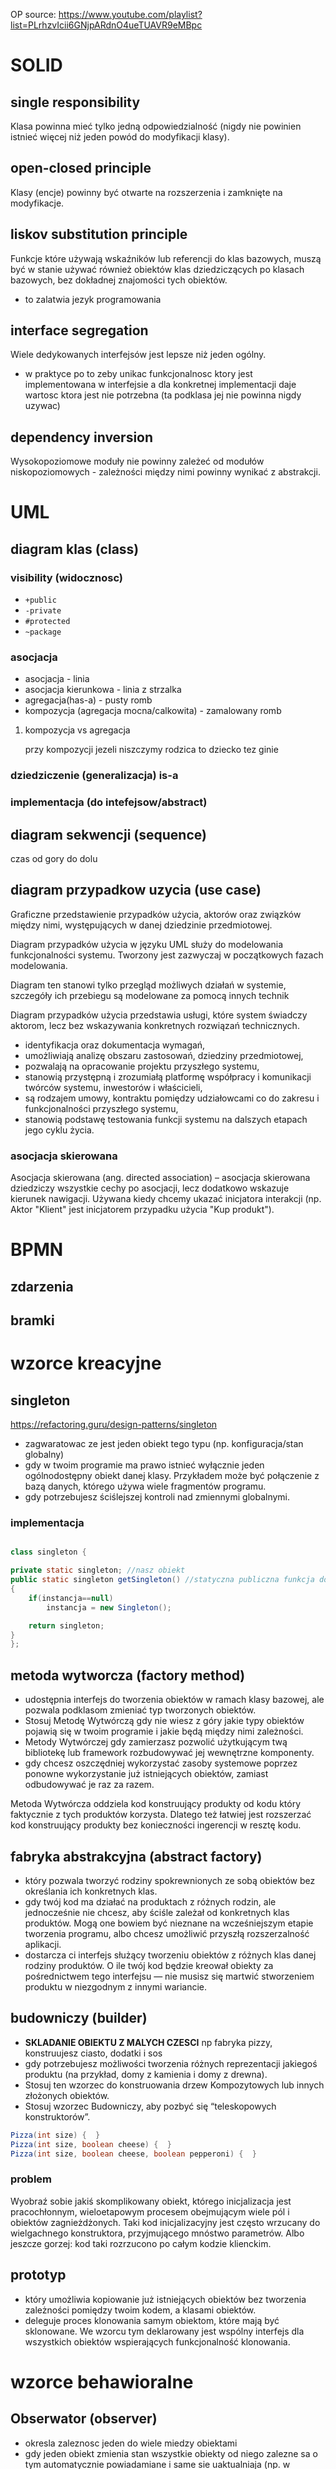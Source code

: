 
OP source: https://www.youtube.com/playlist?list=PLrhzvIcii6GNjpARdnO4ueTUAVR9eMBpc

#+LATEX_HEADER: \usepackage[margin=2cm]{geometry}
* SOLID
** single responsibility
Klasa powinna mieć tylko jedną odpowiedzialność (nigdy nie powinien istnieć więcej niż jeden powód do modyfikacji klasy).
** open-closed principle
Klasy (encje) powinny być otwarte na rozszerzenia i zamknięte na modyfikacje.
** liskov substitution principle
Funkcje które używają wskaźników lub referencji do klas bazowych, muszą być w stanie używać również obiektów klas dziedziczących po klasach bazowych, bez dokładnej znajomości tych obiektów.
+ to zalatwia jezyk programowania
** interface segregation
Wiele dedykowanych interfejsów jest lepsze niż jeden ogólny.
+ w praktyce po to zeby unikac funkcjonalnosc ktory jest implementowana w interfejsie a dla konkretnej implementacji daje wartosc ktora jest nie potrzebna (ta podklasa jej nie powinna nigdy uzywac) 
** dependency inversion
Wysokopoziomowe moduły nie powinny zależeć od modułów niskopoziomowych - zależności między nimi powinny wynikać z abstrakcji.

* UML
** diagram klas (class)
[[./zwiazki_UML.png]]
[[./uml.png]]
*** visibility (widocznosc)
[[./access.png]]
+ ~+public~
+ ~-private~
+ ~#protected~
+ ~~package~
*** asocjacja
+ asocjacja - linia
+ asocjacja kierunkowa - linia z strzalka
+ agregacja(has-a) - pusty romb
+ kompozycja (agregacja mocna/calkowita) - zamalowany romb

**** kompozycja vs agregacja
przy kompozycji jezeli niszczymy rodzica to dziecko tez ginie
*** dziedziczenie (generalizacja) is-a
*** implementacja (do intefejsow/abstract)
** diagram sekwencji (sequence)
czas od gory do dolu 
** diagram przypadkow uzycia (use case)
Graficzne przedstawienie przypadków użycia, aktorów oraz związków między nimi, występujących w danej dziedzinie przedmiotowej.

Diagram przypadków użycia w języku UML służy do modelowania funkcjonalności systemu. Tworzony jest zazwyczaj w początkowych fazach modelowania.

Diagram ten stanowi tylko przegląd możliwych działań w systemie, szczegóły ich przebiegu są modelowane za pomocą innych technik

Diagram przypadków użycia przedstawia usługi, które system świadczy aktorom, lecz bez wskazywania konkretnych rozwiązań technicznych.


+ identyfikacja oraz dokumentacja wymagań,
+ umożliwiają analizę obszaru zastosowań, dziedziny przedmiotowej,
+ pozwalają na opracowanie projektu przyszłego systemu,
+ stanowią przystępną i zrozumiałą platformę współpracy i komunikacji twórców systemu, inwestorów i właścicieli,
+ są rodzajem umowy, kontraktu pomiędzy udziałowcami co do zakresu i funkcjonalności przyszłego systemu,
+ stanowią podstawę testowania funkcji systemu na dalszych etapach jego cyklu życia.

*** asocjacja skierowana
Asocjacja skierowana (ang. directed association) – asocjacja skierowana dziedziczy wszystkie cechy po asocjacji, lecz dodatkowo wskazuje kierunek nawigacji. Używana kiedy chcemy ukazać inicjatora interakcji (np. Aktor "Klient" jest inicjatorem przypadku użycia "Kup produkt").
* BPMN
** zdarzenia
[[./zdarzenia.png]]
** bramki
[[./bpmngate.png]]
* wzorce kreacyjne
** singleton
https://refactoring.guru/design-patterns/singleton

[[./singleton.png]]
+ zagwaratowac ze jest jeden obiekt tego typu (np. konfiguracja/stan globalny)
+ gdy w twoim programie ma prawo istnieć wyłącznie jeden ogólnodostępny obiekt danej klasy. Przykładem może być połączenie z bazą danych, którego używa wiele fragmentów programu.
+ gdy potrzebujesz ściślejszej kontroli nad zmiennymi globalnymi.
*** implementacja
#+begin_src java

class singleton {

private static singleton; //nasz obiekt
public static singleton getSingleton() //statyczna publiczna funkcja do otrzymywania tego stanu
{
	if(instancja==null)
		instancja = new Singleton();

	return singleton;
}
};

#+end_src
** metoda wytworcza (factory method)
[[./factory.png]]
+ udostępnia interfejs do tworzenia obiektów w ramach klasy bazowej, ale pozwala podklasom zmieniać typ tworzonych obiektów.
+ Stosuj Metodę Wytwórczą gdy nie wiesz z góry jakie typy obiektów pojawią się w twoim programie i jakie będą między nimi zależności.
+ Metody Wytwórczej gdy zamierzasz pozwolić użytkującym twą bibliotekę lub framework rozbudowywać jej wewnętrzne komponenty.
+ gdy chcesz oszczędniej wykorzystać zasoby systemowe poprzez ponowne wykorzystanie już istniejących obiektów, zamiast odbudowywać je raz za razem.

Metoda Wytwórcza oddziela kod konstruujący produkty od kodu który faktycznie z tych produktów korzysta. Dlatego też łatwiej jest rozszerzać kod konstruujący produkty bez konieczności ingerencji w resztę kodu.
** fabryka abstrakcyjna (abstract factory)
[[./abstractfactory.png]]
+ który pozwala tworzyć rodziny spokrewnionych ze sobą obiektów bez określania ich konkretnych klas.
+ gdy twój kod ma działać na produktach z różnych rodzin, ale jednocześnie nie chcesz, aby ściśle zależał od konkretnych klas produktów. Mogą one bowiem być nieznane na wcześniejszym etapie tworzenia programu, albo chcesz umożliwić przyszłą rozszerzalność aplikacji.
+ dostarcza ci interfejs służący tworzeniu obiektów z różnych klas danej rodziny produktów. O ile twój kod będzie kreował obiekty za pośrednictwem tego interfejsu — nie musisz się martwić stworzeniem produktu w niezgodnym z innymi wariancie.
** budowniczy (builder)
+ *SKLADANIE OBIEKTU Z MALYCH CZESCI* np fabryka pizzy, konstruujesz ciasto, dodatki i sos
+ gdy potrzebujesz możliwości tworzenia różnych reprezentacji jakiegoś produktu (na przykład, domy z kamienia i domy z drewna).
+ Stosuj ten wzorzec do konstruowania drzew Kompozytowych lub innych złożonych obiektów.
+ Stosuj wzorzec Budowniczy, aby pozbyć się “teleskopowych konstruktorów”.
#+begin_src java
Pizza(int size) {  }
Pizza(int size, boolean cheese) {  }
Pizza(int size, boolean cheese, boolean pepperoni) {  }
#+end_src

*** problem
Wyobraź sobie jakiś skomplikowany obiekt, którego inicjalizacja jest pracochłonnym, wieloetapowym procesem obejmującym wiele pól i obiektów zagnieżdżonych. Taki kod inicjalizacyjny jest często wrzucany do wielgachnego konstruktora, przyjmującego mnóstwo parametrów. Albo jeszcze gorzej: kod taki rozrzucono po całym kodzie klienckim.
** prototyp
+ który umożliwia kopiowanie już istniejących obiektów bez tworzenia zależności pomiędzy twoim kodem, a klasami obiektów.
+ deleguje proces klonowania samym obiektom, które mają być sklonowane. We wzorcu tym deklarowany jest wspólny interfejs dla wszystkich obiektów wspierających funkcjonalność klonowania.

* wzorce behawioralne 
** Obserwator (observer)
[[./obserwator.png]]
+ okresla zaleznosc jeden do wiele miedzy obiektami
+ gdy jeden obiekt zmienia stan wszystkie obiekty od niego zalezne sa o tym automatycznie powiadamiane i same sie uaktualniaja (np. w kalkulatorze mamy 3 klasy wypisywania ktore maja w sobie string do wypisywania, kiedy wprowadzamy nowe dzialanie wszyskie dostaja powiadomienie i sie  updatuja)
+ wydaje mi sie ze realizowany w grach -> bo trzeba updatowac stan obiektow a one musza znac stan innych
+ gdy zmiany stanu jednego obiektu mogą wymagać zmiany w innych obiektach, a konkretny zestaw obiektów nie jest zawczasu znany lub ulega zmianom dynamicznie
+ gdy jakieś obiekty w twojej aplikacji muszą obserwować inne, ale tylko przez jakiś czas lub w niektórych przypadkach.
*** kontekst
zmiana stanu jednego obiektu wymaga zmiany innych i nie wiadomo, ile obiektow trzeba zmienic
*** problem
obiekt powinien byc w stanie powiadamiac inne obiekty, nie przyjmujac zadnych zalozen co do tego, co te obiekty reprezentuja - wynikiem sa luzniejsze powiazania miedzy obiektami
*** implementacja
https://refactoring.guru/design-patterns/observer
zagwarantowanie ze przed rozeslaniem powiadomienia stan obserwowanergo jest wewnetrznie spojny


model push (obserwowany wysyla wszystkie informacje same)
model pull (obserwowany wysyla POWIADOMIENIE a kazdy inny pyta sie to czego potrzebuje z jakiejs zmiany)
** Stan (state)
https://refactoring.guru/design-patterns/state
+ umozliwia obiektowi zmiane zachowania, gdy zmienia sie jego stan wewnetrzny (np. ktos zmienia typ konta bankowego)
+ gdy masz do czynienia z obiektem którego zachowanie jest zależne od jego stanu, liczba możliwych stanów jest wielka, a kod specyficzny dla danego stanu często ulega zmianom.
+ gdy masz klasę zaśmieconą rozbudowanymi instrukcjami warunkowymi zmieniającymi zachowanie klasy zależnie od wartości jej pól.
+ pomaga poradzić sobie z dużą ilością kodu który się powtarza w wielu stanach i przejściach między stanami automatu skończonego, bazującego na instrukcjach warunkowych.
*** kontekst
+ zachowanie obiektu zalezy od jego stanu, a obiekt ten musi zmieniac swoje zachowanie w czasie wykonywania programu w zaleznosci od stanu
+ operacje zawieraja duze, wieloczesciowe instrukcje warunkowe ktore zaleza od stanu obiektu - wzorzec State przenosi kazde rozgalezienie do specjalnej klasy z inna implementacja np. pobierz podatek
*** problem
chemy umozliwic obiektowi zmiane zachowania w momencie zmiany wewnetrzengo stanu obiektu hermetyzujac stan w postaci klasy
*** implementacja
[[./stan.png]]
** strategia (strategy)
[[./strategy.png]]

https://refactoring.guru/design-patterns/strategy
+ roznica w implementacji ze stanem
+ w stanie klient nie widzi z kim dziala
+ w strategi klient zna wewnetrzna strukture - wie kto uzywa
+ pomaga poradzić sobie z dużą ilością kodu który się powtarza w wielu stanach i przejściach między stanami automatu skończonego, bazującego na instrukcjach warunkowych.
+ gdy masz w programie wiele podobnych klas, różniących się jedynie sposobem wykonywania jakichś zadań.
+ odizolować logikę biznesową klasy od szczegółów implementacyjnych algorytmów, które nie są istotne w kontekście tej logiki.
+ gdy twoja klasa zawiera duży operator warunkowy, którego zadaniem jest wybór odpowiedniego wariantu tego samego algorytmu.
** iterator
+ hermetyzacja iteracji
+ gdy kolekcja z którą masz do czynienia posiada skomplikowaną strukturę, ale zależy ci na ukryciu jej przed klientem (dla wygody, lub dla bezpieczeństwa).
+ w celu redukcji duplikowania kodu przeglądania elementów zbiorów na przestrzeni całego programu.
+ gdy chcesz, aby twój kod był w stanie przeglądać elementy różnych struktur danych, lub gdy nie znasz z góry szczegółów ich struktury.
+ abstrakcja dla skomplikowanych struktur danych np. drzewo lista
#+begin_src java
Iterator iterator = menuCostam.utworzIterator();
while (iterator.hasNext())
{
 pozycjaMenu pozycja = iterator.next();
}
#+end_src

** mediator
pozwalający zredukować chaos zależności pomiędzy obiektami. Wzorzec ten ogranicza bezpośrednią komunikację pomiędzy obiektami i zmusza je do współpracy wyłącznie za pośrednictwem obiektu mediatora

+ pozwalający zredukować chaos zależności pomiędzy obiektami. Wzorzec ten ogranicza bezpośrednią komunikację pomiędzy obiektami i zmusza je do współpracy wyłącznie za pośrednictwem obiektu mediatora
+ gdy nie możesz ponownie użyć jakiegoś komponentu w innym programie, z powodu zbytniej jego zależności od innych komponentow
gdy zauważysz, że tworzysz mnóstwo podklas komponentu tylko aby móc ponownie użyć jakieś zachowanie w innych kontekstach.
** Metoda szablonowa (template method)
[[./template]]
definiujący szkielet algorytmu w klasie bazowej, ale pozwalający podklasom nadpisać pewne etapy tego algorytmu bez konieczności zmiany jego struktury.
+ gdy chcesz pozwolić klientom na rozszerzanie niektórych tylko etapów algorytmu, ale nie całego, ani też jego struktury.
+ gdy masz wiele klas zawierających niemal identyczne algorytmy różniące się jedynie szczegółami.  W takiej sytuacji bowiem konieczność modyfikacji algorytmu skutkuje koniecznością modyfikacji wszystkich klas.
** Odwiedzajacy (visitor)
+ gdy istnieje potrzeba wykonywania jakiegoś działania na wszystkich elementach złożonej struktury obiektów (jak drzewo obiektów).
+ pozwala uprzątnąć logikę biznesową czynności pomocniczych.
+ Warto stosować ten wzorzec gdy jakieś zachowanie ma sens tylko w kontekście niektórych klas wchodzących w skład hierarchii klas, ale nie wszystkich.
** polecenie (command)
 który zmienia żądanie w samodzielny obiekt zawierający wszystkie informacje o tym żądaniu. Taka transformacja pozwala na parametryzowanie metod przy użyciu różnych żądań. Oprócz tego umożliwia opóźnianie lub kolejkowanie wykonywania żądań oraz pozwala na cofanie operacji.
+ gdy chcesz parametryzować obiekty za pomocą działań.
+ pozwala układać kolejki zadań, ustalać harmonogram ich wykonania bądź uruchamiać je zdalnie.
* wzorce strukturalne
** kompozyt (composite)
[[./kompozyt.png]]
TLDR: Drzewko w ktorym lisc zawiera siebie + liste dzieci

+ zadaniem jest laczenie obiektow w struktura tak, ze reprezentuja hierarchie czesci-calosci, unifikujac dostep do kolekcji jak i pojedynczego obiektu.
+  umozliwa to klientom jednolite traktowanie pojedynczych obiektow i rowniez ich kompozycji
+ Stosuj wzorzec Kompozyt gdy musisz zaimplementować drzewiastą strukturę obiektów.
+ Stosuj ten wzorzec gdy chcesz, aby kod kliencki traktował zarówno proste, jak i złożone elementy jednakowo.

*** kontekst
chcemy przedstawic hierarchie obiektow czesc-calosc Hierarchia obiektow ma wspolna klase bazowa (abstrakcyjną)
*** problem
chcemy, aby klienci mogli ignorowac roznice miedzy zlozeniami obiektow a pojedynczymi obiektami - klienci beda wtedy jednakowo traktowac wszyskie obiekty wystepujace w strukturze
** dekorator (decorator)
[[./dekorator.png]]

pozwalający dodawać nowe obowiązki obiektom poprzez umieszczanie tych obiektów w specjalnych obiektach opakowujących, które zawierają odpowiednie zachowania.
+ dodawanie dodatkowej funkcjonalnosci do obiektow
+ gdy chcesz przypisywać dodatkowe obowiązki obiektom w trakcie działania programu, bez psucia kodu, który z tych obiektów korzysta.
+ gdy rozszerzenie zakresu obowiązków obiektu za pomocą dziedziczenia byłoby niepraktyczne, lub niemożliwe.
** pelnomocnik (proxy)
pozwalający stworzyć obiekt zastępczy w miejsce innego obiektu. Pełnomocnik nadzoruje dostęp do pierwotnego obiektu, pozwalając na wykonanie jakiejś czynności przed lub po przekazaniu do niego żądania
+ Leniwa inicjalizacja (wirtualny pełnomocnik). Gdy masz do czynienia z zasobożernym obiektem usługi, którego potrzebujesz jedynie co jakiś czas.
+ Kontrola dostępu (pełnomocnik ochronny). Przydatne, gdy chcesz pozwolić tylko niektórym klientom na korzystanie z obiektu usługi. Na przykład, gdy usługi stanowią kluczową część systemu operacyjnego, a klienci to różne uruchamiane aplikacje (również te szkodliwe).
+ Lokalne uruchamianie zdalnej usługi (pełnomocnik zdalny). Użyteczne, gdy obiekt udostępniający usługę znajduje się na zdalnym serwerze.
+ Prowadzenie dziennika żądań (pełnomocnik prowadzący dziennik). Pozwala prowadzić rejestr żądań przesyłanych do obiektu usługi.
+ Przechowywanie w pamięci podręcznej wyników działań (pełnomocnik z pamięcią podręczną). Pozwala przechować wyniki przekazywanych żądań i zarządzać cyklem życia pamięci podręcznej. Szczególnie ważne przy dużych wielkościach danych wynikowych.
+ Sprytne referencje. Można likwidować zasobożerny obiekt, gdy nie ma klientów którzy go potrzebują.
** fasada (facade)
[[./facade.png]]
który wyposaża bibliotekę, framework lub inny złożony zestaw klas w uproszczony interfejs.
+ taki wrapper na wiele rzeczy
+ gdy potrzebujesz ograniczonego, ale łatwego w użyciu interfejsu do złożonego podsystemu.
+ gdy chcesz ustrukturyzować podsystem w warstwy.

** most (bridge)
[[./bridge.png]]
pozwalającym na rozdzielenie dużej klasy lub zestawu spokrewnionych klas na dwie hierarchie — abstrakcję oraz implementację. Nad obiema można wówczas pracować niezależnie.
+ gdy chcesz rozdzielić i przeorganizować monolityczną klasę posiadającą wiele wariantów takiej samej funkcjonalności (na przykład, jeśli klasa ma współpracować z wieloma serwerami bazodanowymi).
+ gdy chcesz rozszerzyć klasę na kilku niezależnych płaszczyznach.
+ pozwala spełnić wymóg możliwości wyboru implementacji w trakcie działania programu.
** adapter
[[./adapter.png]]
pozwalającym na współdziałanie ze sobą obiektów o niekompatybilnych interfejsach.
+ gdy chcesz wykorzystać jakąś istniejącą klasę, ale jej interfejs nie jest kompatybilny z resztą twojego programu.
+ gdy chcesz wykorzystać ponownie wiele istniejących podklas którym brakuje jakiejś wspólnej funkcjonalności, niedającej się dodać do ich nadklasy.
** pylek (cache, flyweight)
[[./cache.png]]
pozwalającym zmieścić więcej obiektów w danej przestrzeni pamięci RAM poprzez współdzielenie części opisu ich stanów.
+ gdy twój program musi pracować z wielką ilością obiektów, które ledwo mieszczą się w dostępnej pamięci RAM.
* pytania zamkniete
** zaznacz glownie rodzaje procesow biznesowych
 procesy operacyjne, zarzadzcze i pomocnicze
** stosujac wzorzec <BLANK> gdy nie wiesz z gory jakie typy obiektow pojawiaja sie jakie twoim programie miedzy nimi zaleznosci
*factory method*
** stosujac wzorzec <BLANK> gdy istnieje potrzeba wykonywanie jakiego dzialania na elementach zlozonej strukty obiektow (jak drzewo obiektow)
iterator
** stosuj wzorzec <BLANK> gdy musisz zaimplementowac drzewiasta strukture obiektow
*composite*
** korzystajac z wzorcza <BLANK> gdy chcesz oszczedniej wykorzystac zasoby systemowe poprzez ponownie wykorzystanie juz istniejacych obiektow zamiast odbudowywyac je raz za razem
*factory method*
** stosuj wzorczec <BLANK> gdy chcesz przyjmowac dodatkow dodatkowe obowiazki obiektom w trajcie dziala programu, bez pisania ... ktory z tych obiektow korzysta
*DEKORATOR* 
** stosowanie wzorcza <BLANK> pozwala uprzatnac logike biznesowa czynnosci pomocniczych
*visitor*
** <BLANK> pozwala odizolowac logike biznesowa klasy od szczegolow implementacyjnych algorytmow, ktore nie sa istotne w kontekscie tej logiki
*strategy* 
** stosuj wzorzec <BLANK> gdy chcesz aby kod klienci traktowal zarowno proste, jak i zlozone elementy jednakowo
*composite*
** stosuj wzorzec <BLANK> gdy istnieje potrzeba wykonania jakiegos na dzialania na wszystkich elementacj zlozonej struktury obiektow (jak drzewo obiektow)
*vistor*
** korzystaj z wzorcza <BLANK> gdy zamierzasz pozwolic uzytkujacym twa biblioteke lub framework rozbudowywac jej wewnetrzne komponenty
*factory method*

** ktore stwierdzenia sa prawdziwy, gdy aktor A uogulnia aktora B
+ B moze komunikowac sie z tymi samymi przypadkami uzycia co A
+ B dziedziczy wszystkie zwiazki A
** ktore z ponizszych stwierdzen charaktyryzuja przypadki uzycia
+ przypadki uzycia posuja procedyury stosowane w systemie
+ ???przypadki uzycia posuja funkcjonalnosc lub zachowanie oczekiwane od opracowanego systemu???
** wybierz zdania prawdziwe okreslajace pojecie *bledu logicznego* w oprogramowaniu
+ wiekszosc wysilkow, podzas testowania programu, koncentruje sie na ich znajdowaniu
+ bledy logiczne sa czesto trudne do zlokalizowania
** Proces określania wymagań dla systemu informatycznego można podzielić na następujące fazy
+ Faza ustalania wymagań
+ Faza specyfikacji wymagań
+ Faza atestacji wymagań
** Kontekst systemu
+ Jest częścią środowiska systemu, która jest istotna ze względu na definiowanie i zrozumienie wymagań dla tworzonego systemu.
+ Odseparowania kontekstu systemu od samego systemu oraz części rzeczywistości, która jest nieistotna dla tworzonego systemu. Definiowanie granic systemu polega na podjęciu decyzji, które aspekty będą implementowane w systemie, a które należą tylko do jego kontekstu.
** Zaznacz główne rodzaje procesów biznesowych
+ Procesy operacyjne
+ Procesy zarządzania
+ Procesy pomocnicze
** Strukturalne wzorce projektowe to 
+ Adapter
+ Most
+ Kompozyt
+ Dekorator
+ Fasada
+ Pyłek
+ Pełnomocnik
** Wybierz zdania prawdziwie określające pojęcie złożoności cyklometrycznej
+ Złożoność cyklometryczna jest to liczba niezależnych ścieżek w programie
+ Złożoność cyklometryczna jest podstawową miarą złożoności dowolnego fragmentu kodu programu
** Które z poniższych stwierdzeń charakteryzuje przypadki użycia
+ Przypadki użycia opisują procedury stosowane w systemie
+ Przypadki użycia opisują opisują funkcjonalność lub zachowanie oczekiwane od opracowywanego systemu1
** Na poniższym rysunku podano diagram klas oposujacy kalendarz online ktore z ponizszych stwierdzen sa prawdziwe
[[./zadanie1.png]]
+ osoba moze nalezec do wiecej niz jednej grupy
** Wybierz zdanie prawdziwe opisujace wzorzec strategia
[[./zadanie2.png]]
[[./zadanie10.png]]
+ wzorzec strategia bazuje na kompozycji: mozna zmienic czesc zachowania obiektu poprzed nadanie mu roznych strategi odpowiadajacych temu zachowaniu
+ wzorzec strategia bazuje na kompozycji: mozna zmienic czesc zachowania obiektu poprzez nadanie mu roznych strategi odpowiadajacych temu zachowaniu
+ stosuj wzorzec strategia gdy twoja klasa zawiera duzy operator warunkowy, ktorego zadaniem jest wybor odpoweidzniego wariantu tego samego algorytmu
** na ponizszym rysunku pokazano diagram sekwencji
[[./zadanie3.png]]
[[./zadanie12.png]]
+ ~1 -> 4 -> 5 -> 2 -> 3~
+ ~4 -> 5 -> 1 -> 2 -> 3~
** wybierz zdania prawdziwe okreslajace testy jednostkowe
[[./zadanie4.png]]
+ testy jednostkowe moga wymagac uzycia atrap obiektow
+ testy jednostkowe sa wykonywane w izolacji od reszty systemu
** wybierz zdania prawdziwe okreslajace testy B  \beta
[[./zadanie5.png]]
+ testy \beta wykonuja obecni lub potencjalni klienci we wlasnych lokalizacjach
+ testy \beta moga byc, ale nie musza, poprzedzone testami \alpha
** na ponizszym rysunku podano diagram klas oposujacy kalendarz online
[[./zadanie6.png]]
+ grupa osob moze zawierac kilka osob
+ osoba moze nalezec dow iecej niz jednej grupy
** ktore z ponizszych stwierdzen dotyczacych pakietowego poziomu widocznosci sa poprawne
[[./zadanie7.png]]
+ jesli zastosujemy go do atrybutow oraz operacji, beda one miec poziom widocznosci zdefiniowany gdzies pomiedzy chronionym a prywatnym
+ jezeli do klasy dodamy atrybut lub operacje zadeklarowana przy uzyciu pakietowego poziomu widocznosci, tedy bezposredni dostep do tego niego/niej maja wszystki klasy w tym samym pakiecie
** wybierz zdania prawdziwe opisujace wzorzec kompozyt
[[./zadanie8.png]]
+ stosuj wzorzec kompozyt gdy chcesz, aby kod kliencki traktowal zarowno proste, jak i zlozone elementy jednakowo
+ odwiedzajacy moze wyknac dzialanie na calym drzewie wzorca kompozyt
** agregacja ...
[[./zadanie9.png]]
+ jest reprezentowana przez pusty romb na koncu skojarzenia
+ mozna ja uzyc do wyrazenia referencji cyklicznych?????????
** ktore stwierdzenia dotyczace ponizszego rysunku sa poprawne
[[./zadanie11.png]]
+ obiekt A moze, ale nie musi, zawierac obiekty C
+ obiekty B i D maja bezposredni dostep do atrybutu g
+ obiekt C ma bezposredni dostep do atrybutu g //java jest zjebana
** wybierz zdania prawdziwe opisujace wzorzec budowniczy
[[./zadanie13.png]]
+ stosuj wzorzec budowniczy do konstruowania drzew kompozytowych lub innych zlozonych obiektow
+ stosuj wzorzec budowniczy gdy potrzebujesz mozliwosci tworzenia roznych reprezentacji jakiego produktu
** ktore z ponizszych pytan ma sens w identyfikacji aktorow na diagramie przypadkow uzycia
[[./zadanie14.png]]
+ kogo lub co interesuja wyniki, ktore system zapewnia
+ kto potrzebuje wsparcia systemowego w codziennej pracy
** ktore z ponizszych stwierdzen dotyczace komunkatow sa poprawne
[[./zadanie15.png]]
+ jest to informacja przesylana pomiedzy obiektami
** ktore stwierdzenia dotyczace ponizszego rysunku sa poprawne
[[./zadanie16.png]]
+ B jest czescia A
+ po usunieciu wystapienia A wszystkie zawarte wystapienia B zostaja usuniete
** wybierz mozliwe kolejnosci komunikatow
[[./zadanie17.png]]
+ d->a->b->c
** Na ponizszym rysunku pokazano diagram sekwencji
[[./egz16.png]]
+ 5 -> 3 -> 4 -> 1 -> 2 -> 3 -> 4 
+ 3 -> 4 -< 3 -> 4 -> 1 -> 2 -> 5
** Zwiazek miedzy aktorem a aplikacja
[[./egz15.png]]
+ jest binarny
+ 
** Wybierz zdania prawdziwe opisujace wzorzec budowniczy
[[./egz13.png]]
+ mozesz zastosowac wzorzec **budowniczy** by tworzyc drzewa **kompozytowe** dzieki mozliwosci zaprogramowania ich etapow konstrukcji tak, aby odbywaly sie rekurencyjnie
** Wybierz zdania prawdziwe opisujace wzorzec budowniczy
[[./egz12.png]]
+ mozesz zastosowac wzorzec **budowniczy** by tworzyc drzewa **kompozytowe** dzieki mozliwosci zaprogramowania ich etapow konstrukcji tak, aby odbywaly sie rekurencyjnie
** Na ponizszym rysunku pokazano diagram sekwencji
[[./egz11.png]]
+ 3 -> 4 -> 1 -> 2 -> 3 -> 4 -> 5
+ 1 -> 2
** wybierz zdania prawdize okreslajace testy \beta
[[./egz10.png]]
+ Testy \beta moga byc, ale nie musza, poprzedzone testami \alpha
+ Testy \beta wykonuja obecni lub potencjalni klienci we wlasnych lokalizacjach
** Ktore z ponizszych stwierdzen dotyczacych **chronionego** poziomu widocznosci sa poprawne?
[[./egz9.png]]
+ jezeli do klasy dodamy atrybut lub operacje zadeklarowana przy uzyciu chronionego poziomu widocznosci, wtedy bezposredni dostep do niego w tym samym pakiecie
+ elementy zadeklarowane jako chronione moga byc uzywane przez metody bedace czecsia danej klasy, jak i rowniez przez metody dowolnej innej, ktora ja dziedziczy
** Na poniszym rysunku pokazano diagram sekwencji
[[./egz8.png]]
+ 3 -> 4 -> 3 -> 4 -> 1 -> 2 -> 5
** Klasa abstrakcyjna to klasa, ktora
[[./egz7.png]]
+ nie moze miec wlasnych obiektow
+ nie moze posiadac metody konkretne lub abstrakcyjne
** Wybierz zdania prawdziwe opisujace wzorzec **odwiedzajacy**
[[./egz6.png]]
+ Stosowanie odwiedzajacego pozwola uprzatnac logike biznesowa czynnosci pomocniczych
** Ktore stwierdzanie dotyczace ponizszego rysunku sa poprawne
[[./egz5.png]]
+ mieszkanie moze wynajac kilku najemcow o roznych umowach najmu
+ najemca moze wynajac kilka roznych mieszkan z roznymi umowami najmu
** Aktywne obiekty na diagramie sekwencji
[[./egz4.png]]
+ ??? maja swoj wlasny przeplyw sterowania
+ ??? moga dzialac niezaleznie od innych obiektow
** Wybierz zdania prawdziwe opisujace wzorzec **kompozyt**
[[./egz3.png]]
+ mozesz zastosowac wzorzec budowniczy by tworzyc by tworzyc zlozone drzewa wzorca **kompozyt** dzieki mozliwosci zaprogramowania ich etapow konstrukcji tak, aby odbywaly sie rekurencyjne
+ mozesz zastosowac **kompozyt** by tworzyc zlozne listy dzieki mozliwosci zaprogramowania ich etapow konstrukcji tak, aby odybywaly sie rekurencyjnie
** Wybierz zdania prawdziwe okreslajace pojecie **bledy logicznego** w oprogramowaniu
[[./egz2.png]]
+ bledy logiczne sa czesto trudne do zlokalizowania
+ wiekszosc wysilkow, podczas testowania programu, koncentruje sie na ich znajdowaniu
** klasy asocjacyjne sluza do
[[./egz1.png]]
+ opisu powiazan
** etykieta klasyfikatora moze byc zbudowana m.in z:
+ nazwy klasy referencyjnej
** Które z poniższych stwierdzeń dotyczące diagramów sekwencji są poprawne? 
+ Diagram sekwencji może być użyty do modelowania interakcji systemu z jego otoczeniem. 
** Typowymi defektami wykrywanymi przez testy integracyjne, są
[[./integracyjne.png]]
+ ???
** diagram klas opisuje
+ strukturalny aspekt systemu
** ktore stwierdzenia dotyczace ponizszego rysunku sa poprawne
[[./kompozycja.png]]
+ B jest czescia A
+ po usunieciu wystapienia A zawarte wystapienia B zostaja usuniete
** ktore twierdzenia sa prawdziwe
[[./twierdzenia.png]]
+ sposob implemetnacji asocjacji jest rozny w zaleznosci od zdefiniowanych licznosci
+ ???
** ktore stwierdzenia dotyczace ponizszego rysunku sa poprawne
[[./stwierdzenia.png]]
+ mieszkanie moze wynajac kilku najemcow o roznych umowach najmu
+ najemca moze wynajac kilka roznych miekszan z roznymi umowami najmu
** ktore z ponizszych stwierdzen dotyczacych punktu rozszerzen sa poprawne
[[./extend.png]]
+ punkty rozszerzenia sa uzywane w relacjach \<\<extend>>
** ktore z ponizszych stwierdzen dotyczace komunkatow sa poprawne
[[./komunikat.png]]
+ jedynym z typow komunikatow to komunikaty samowywolania
** ktore z ponizszych stwierdzen dotyczacych publicznego poziomu widocznosci sa poprawne
+ jest okreslony za pomoca symbolu +
** wybierz prawdziwe okreslajace pojecie zlozonosci cyklometrycznej
+ zlozonosc jest to liczba niezaleznych sciezek w programie
+ zlozonosc jest podstawowa miara zlozonsci dowolnego fragmentu kodu programu
** kompozycja
+ jest mocniejsza forma agregacji
+ modeluje zwiazek czesc - calosc
** ktore z ponizszych stwierdzen dotyczace komunikacji synchronicznej sa poprawne
+ w komunikacji synchronicznej nadawca czeka na odpowiedz od odbiorcy
+ komunikacja synchroniczna jest modelowana przez zamalowana strzalke grotu
** powiazania
[[./powiazania.png]]
+ modeluja mozliwe releacje miedzy instancjami klas
* pytania otwarte odpowiedz
** kiedy nie nalezy stosowac dziedziczenia opisz przynajmniej dwa przypadki
+ dont use inheritance for code reuse
+ kiedy dziedziczymy po klasie metody lub zmienne ktore dla naszego typu "powinny" byc nie zdefiniowane
+ brak pamieci
** opisac silnva agregacja
to co agregacja + jak rodzic ginie to dziecko ginie

* pytania otwarte modelio
** system w ktorym pracownicy moga byc rowniez klientami, zaproponuj trzy rozwiazania opisujac i wady i zalety
** zamodeluj podsystem obslugi klienta w sklepie internetowych Zacznij od opisu wymagan i procesow
** zamodeluj podsystem platnosci w sklepie internetowym

